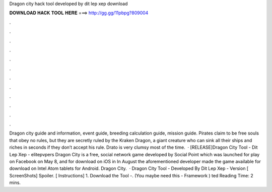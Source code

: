 Dragon city hack tool developed by dit lep xep download

𝐃𝐎𝐖𝐍𝐋𝐎𝐀𝐃 𝐇𝐀𝐂𝐊 𝐓𝐎𝐎𝐋 𝐇𝐄𝐑𝐄 ===> http://gg.gg/11pbpg?809004

.

.

.

.

.

.

.

.

.

.

.

.

Dragon city guide and information, event guide, breeding calculation guide, mission guide. Pirates claim to be free souls that obey no rules, but they are secretly ruled by the Kraken Dragon, a giant creature who can sink all their ships and riches in seconds if they don’t accept his rule. Drato is very clumsy most of the time.  · [RELEASE]Dragon City Tool - Dit Lep Xep - elitepvpers Dragon City is a free, social network game developed by Social Point which was launched for play on Facebook on May 8, and for download on iOS in In August the aforementioned developer made the game available for download on Intel Atom tablets for Android. Dragon City.  · Dragon City Tool - Developed By Dit Lep Xep - Version [ ScreenShots] Spoiler. [ Instructions] 1. Download the Tool -. (You maybe need this -  Framework ) ted Reading Time: 2 mins.